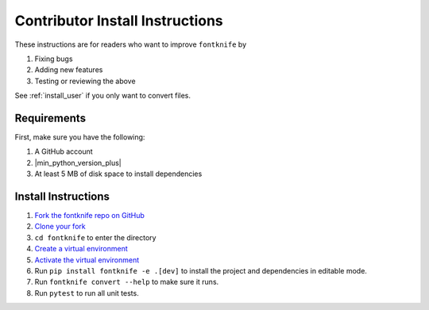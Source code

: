 
.. _install_contributor:

Contributor Install Instructions
================================

These instructions are for readers who want to improve ``fontknife`` by

#. Fixing bugs
#. Adding new features
#. Testing or reviewing the above

See :ref:`install_user` if you only want to convert files.


.. _install_contributor_requirements:

Requirements
------------

First, make sure you have the following:

#. A GitHub account
#. |min_python_version_plus|
#. At least 5 MB of disk space to install dependencies


.. _install_contributor_instructions_venv:


Install Instructions
--------------------

.. _how_to_fork: https://docs.github.com/en/get-started/quickstart/fork-a-repo?tool=webui#forking-a-repository
.. _how_to_clone_fork: https://docs.github.com/en/get-started/quickstart/fork-a-repo?tool=webui#cloning-your-forked-repository
.. _creating_venvs: https://docs.python.org/3/library/venv.html#creating-virtual-environments
.. _how_venvs_work: https://docs.python.org/3/library/venv.html#how-venvs-work

#. `Fork the fontknife repo on GitHub <how_to_fork_>`_
#. `Clone your fork <how_to_clone_fork_>`_
#. ``cd fontknife`` to enter the directory
#. `Create a virtual environment <creating_venvs_>`_
#. `Activate the virtual environment <how_venvs_work_>`_
#. Run ``pip install fontknife -e .[dev]`` to install the project and dependencies in editable mode.
#. Run ``fontknife convert --help`` to make sure it runs.
#. Run ``pytest`` to run all unit tests.